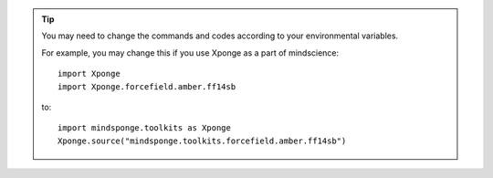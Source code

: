 
.. TIP::
    
    You may need to change the commands and codes according to your environmental variables.

    For example, you may change this if you use Xponge as a part of mindscience::
    
        import Xponge
        import Xponge.forcefield.amber.ff14sb
    
    to::
    
        import mindsponge.toolkits as Xponge
        Xponge.source("mindsponge.toolkits.forcefield.amber.ff14sb")
